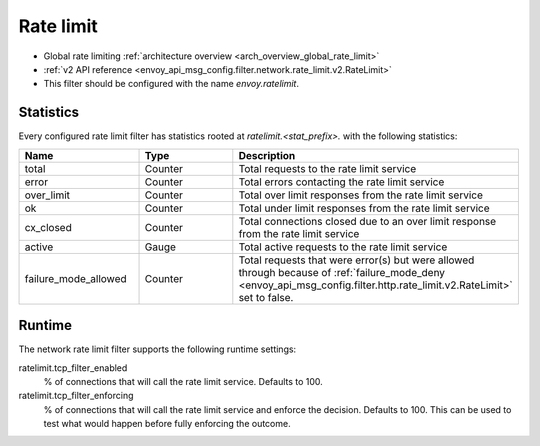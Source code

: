 .. _config_network_filters_rate_limit:

Rate limit
==========

* Global rate limiting :ref:`architecture overview <arch_overview_global_rate_limit>`
* :ref:`v2 API reference <envoy_api_msg_config.filter.network.rate_limit.v2.RateLimit>`
* This filter should be configured with the name *envoy.ratelimit*.

.. _config_network_filters_rate_limit_stats:

Statistics
----------

Every configured rate limit filter has statistics rooted at *ratelimit.<stat_prefix>.* with the
following statistics:

.. csv-table::
  :header: Name, Type, Description
  :widths: 1, 1, 2

  total, Counter, Total requests to the rate limit service
  error, Counter, Total errors contacting the rate limit service
  over_limit, Counter, Total over limit responses from the rate limit service
  ok, Counter, Total under limit responses from the rate limit service
  cx_closed, Counter, Total connections closed due to an over limit response from the rate limit service
  active, Gauge, Total active requests to the rate limit service
  failure_mode_allowed, Counter, "Total requests that were error(s) but were allowed through because
  of :ref:`failure_mode_deny <envoy_api_msg_config.filter.http.rate_limit.v2.RateLimit>` set to false."

Runtime
-------

The network rate limit filter supports the following runtime settings:

ratelimit.tcp_filter_enabled
  % of connections that will call the rate limit service. Defaults to 100.

ratelimit.tcp_filter_enforcing
  % of connections that will call the rate limit service and enforce the decision. Defaults to 100.
  This can be used to test what would happen before fully enforcing the outcome.

